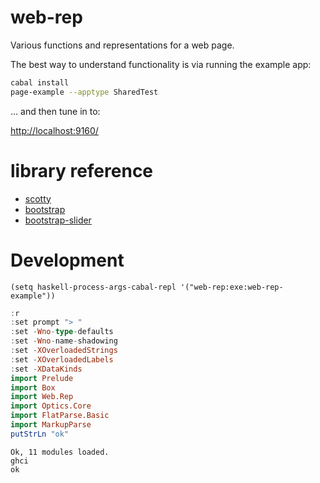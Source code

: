 * web-rep

[[https://hackage.haskell.org/package/numhask-array][file:https://img.shields.io/hackage/v/web-rep.svg]] [[https://github.com/tonyday567/numhask-array/actions?query=workflow%3Ahaskell-ci][file:https://github.com/tonyday567/web-rep/workflows/haskell-ci/badge.svg]]

Various functions and representations for a web page.

The best way to understand functionality is via running the example app:

#+begin_src sh :results output
cabal install
page-example --apptype SharedTest
#+end_src

... and then tune in to:

http://localhost:9160/

* library reference
- [[https://downloads.haskell.org/~ghc/latest/docs/html/users_guide/flags.html#flag-reference][scotty]]
- [[https://getbootstrap.com/][bootstrap]]
- [[https://seiyria.com/bootstrap-slider][bootstrap-slider]]

* Development

#+begin_src elisp
(setq haskell-process-args-cabal-repl '("web-rep:exe:web-rep-example"))
#+end_src

#+RESULTS:
| web-rep:exe:web-rep-example |

#+begin_src haskell :results output :exports both
:r
:set prompt "> "
:set -Wno-type-defaults
:set -Wno-name-shadowing
:set -XOverloadedStrings
:set -XOverloadedLabels
:set -XDataKinds
import Prelude
import Box
import Web.Rep
import Optics.Core
import FlatParse.Basic
import MarkupParse
putStrLn "ok"
#+end_src

#+RESULTS:
: Ok, 11 modules loaded.
: ghci
: ok
